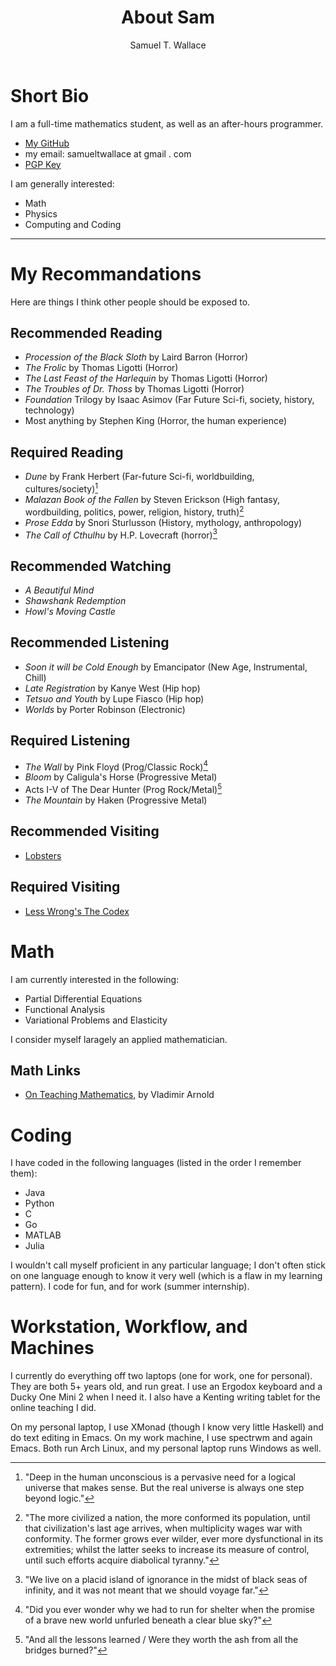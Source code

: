 #+TITLE: About Sam
#+Author: Samuel T. Wallace

#+HTML_HEAD: <link rel="stylesheet" type="text/css" href="../styles.css" />


* Short Bio

I am a full-time mathematics student, as well as an after-hours programmer.

- [[https://github.com/samueltwallace][My GitHub]]
- my email: samueltwallace at gmail . com
- [[./samuel.wallace.gpg][PGP Key]]

I am generally interested:

- Math
- Physics
- Computing and Coding


-----


* My Recommandations

Here are things I think other people should be exposed to.

** Recommended Reading 


[fn:1] "Deep in the human unconscious is a pervasive need for a logical universe that makes sense. But the real universe is always one step beyond logic."


- /Procession of the Black Sloth/ by Laird Barron (Horror)
- /The Frolic/ by Thomas Ligotti (Horror)
- /The Last Feast of the Harlequin/ by Thomas Ligotti (Horror)
- /The Troubles of Dr. Thoss/ by Thomas Ligotti (Horror)
- /Foundation/ Trilogy by Isaac Asimov (Far Future Sci-fi, society, history, technology)
- Most anything by Stephen King (Horror, the human experience)


[fn:2]"The more civilized a nation, the more conformed its population, until that civilization's last age arrives, when multiplicity wages war with conformity. The former grows ever wilder, ever more dysfunctional in its extremities; whilst the latter seeks to increase its measure of control, until such efforts acquire diabolical tyranny."

** Required Reading

- /Dune/ by Frank Herbert (Far-future Sci-fi, worldbuilding, cultures/society)[fn:1]
- /Malazan Book of the Fallen/ by Steven Erickson (High fantasy, wordbuilding, politics, power, religion, history, truth)[fn:2]
- /Prose Edda/ by Snori Sturlusson (History, mythology, anthropology)
- /The Call of Cthulhu/ by H.P. Lovecraft (horror)[fn:3]


** Recommended Watching


- /A Beautiful Mind/
- /Shawshank Redemption/
- /Howl's Moving Castle/


[fn:3] "We live on a placid island of ignorance in the midst of black seas of infinity, and it was not meant that we should voyage far."

** Recommended Listening

- /Soon it will be Cold Enough/ by Emancipator (New Age, Instrumental, Chill)
- /Late Registration/ by Kanye West (Hip hop)
- /Tetsuo and Youth/ by Lupe Fiasco (Hip hop)
- /Worlds/ by Porter Robinson (Electronic)


[fn:4] "Did you ever wonder why we had to run for shelter when the promise of a brave new world unfurled beneath a clear blue sky?"



** Required Listening

- /The Wall/ by Pink Floyd (Prog/Classic Rock)[fn:4]
- /Bloom/ by Caligula's Horse (Progressive Metal)
- Acts I-V of The Dear Hunter (Prog Rock/Metal)[fn:5]
- /The Mountain/ by Haken (Progressive Metal)


** Recommended Visiting

[fn:5] "And all the lessons learned / Were they worth the ash from all the bridges burned?"


- [[https://lobste.rs][Lobsters]]


** Required Visiting

- [[https://lesswrong.com/codex][Less Wrong's The Codex]]


* Math

I am currently interested in the following:

- Partial Differential Equations
- Functional Analysis
- Variational Problems and Elasticity

I consider myself laragely an applied mathematician.

** Math Links

- [[https://www.uni-muenster.de/Physik.TP/~munsteg/arnold.html][On Teaching Mathematics,]] by Vladimir Arnold

* Coding

I have coded in the following languages (listed in the order I remember them):

- Java
- Python
- C
- Go
- MATLAB
- Julia

I wouldn't call myself proficient in any particular language; I don't often stick on one language enough to know it very well (which is a flaw in my learning pattern). I code for fun, and for work (summer internship).

* Workstation, Workflow, and Machines

I currently do everything off two laptops (one for work, one for personal). They are both 5+ years old, and run great. I use an Ergodox keyboard and a Ducky One Mini 2 when I need it. I also have a Kenting writing tablet for the online teaching I did.

On my personal laptop, I use XMonad (though I know very little Haskell) and do text editing in Emacs. On my work machine, I use spectrwm and again Emacs. Both run Arch Linux, and my personal laptop runs Windows as well.


